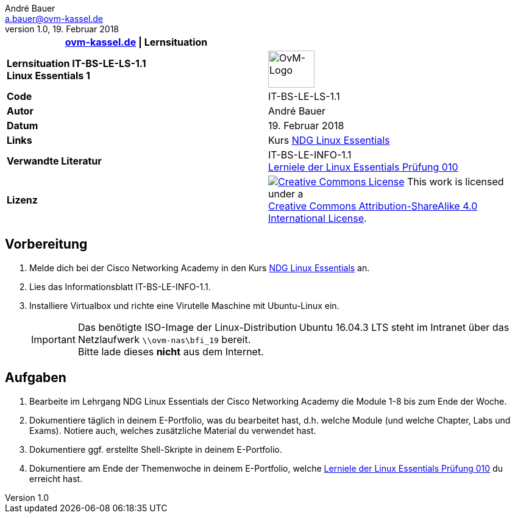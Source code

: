 ifdef::backend-html5[]
:cc-by-sa: https://i.creativecommons.org/l/by-sa/4.0/88x31.png
endif::[]
ifndef::backend-html5[]
:cc-by-sa: ../../images/cc-by-sa-88x31.png
endif::[]
//:imagesdir: images
:icons: font
:ovm-code: IT-BS-LE-LS-1.1
= {ovm-code} Lernsituation zu Linux Essentials
André Bauer <a.bauer@ovm-kassel.de>
v1.0, 19. Februar 2018
:notitle:
:hide-uri-scheme:

|===
|http://ovm-kassel.de \| Lernsituation |

| *Lernsituation {ovm-code} +
  Linux Essentials 1*
| image:../../images/ovm-logo.png[OvM-Logo,76,61]

| *Code*
| {ovm-code}

| *Autor*
| {author}

| *Datum*
| {revdate}

| *Links*
| Kurs https://www.netacad.com/courses/ndg-linux-essentials/[NDG Linux Essentials]

| *Verwandte Literatur*
| IT-BS-LE-INFO-1.1 +
 https://www.lpice.eu/de/unsere-zertifizierungen/linux-essentials-ueberblick/lernziele-010/#c6080[Lerniele der Linux Essentials Prüfung 010]

| *Lizenz*
| image:{cc-by-sa}[Creative Commons License,link=http://creativecommons.org/licenses/by-sa/4.0/] 
  This work is licensed under a +
  http://creativecommons.org/licenses/by-sa/4.0/[Creative Commons Attribution-ShareAlike 4.0 International License].
|===

== Vorbereitung

. Melde dich bei der Cisco Networking Academy in den Kurs https://www.netacad.com/courses/ndg-linux-essentials/[NDG Linux Essentials] an.

. Lies das Informationsblatt IT-BS-LE-INFO-1.1.

. Installiere Virtualbox und richte eine Virutelle Maschine mit Ubuntu-Linux ein.
+
IMPORTANT: Das benötigte ISO-Image der Linux-Distribution Ubuntu 16.04.3 LTS steht im Intranet über das Netzlaufwerk `\\ovm-nas\bfi_19` bereit. +
Bitte lade dieses *nicht* aus dem Internet.

== Aufgaben

. Bearbeite im Lehrgang NDG Linux Essentials der Cisco Networking Academy die Module 1-8 bis zum Ende der Woche.

. Dokumentiere täglich in deinem E-Portfolio, was du bearbeitet hast, d.h. welche Module (und welche Chapter, Labs und Exams). Notiere auch, welches zusätzliche Material du verwendet hast.

. Dokumentiere ggf. erstellte Shell-Skripte in deinem E-Portfolio.

. Dokumentiere am Ende der Themenwoche in deinem E-Portfolio, welche https://www.lpice.eu/de/unsere-zertifizierungen/linux-essentials-ueberblick/lernziele-010/#c6080[Lerniele der Linux Essentials Prüfung 010] du erreicht hast.